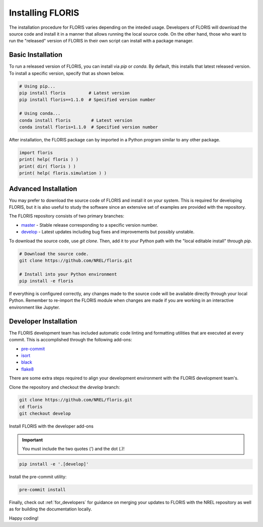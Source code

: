 
Installing FLORIS
-----------------
The installation procedure for FLORIS varies depending on the inteded usage.
Developers of FLORIS will download the source code and install it in a manner
that allows running the local source code. On the other hand, those who want
to run the "released" version of FLORIS in their own script can install
with a package manager.

Basic Installation
==================
To run a released version of FLORIS, you can install via `pip` or `conda`.
By default, this installs that latest released version. To install a specific
version, specify that as shown below.

.. code-block:: bash

    # Using pip...
    pip install floris         # Latest version
    pip install floris==1.1.0  # Specified version number

    # Using conda...
    conda install floris        # Latest version
    conda install floris=1.1.0  # Specified version number


After installation, the FLORIS package can by imported in a Python
program similar to any other package.

.. code-block:: python

    import floris
    print( help( floris ) )
    print( dir( floris ) )
    print( help( floris.simulation ) )

Advanced Installation
=====================
You may prefer to download the source code of FLORIS and install
it on your system. This is required for developing FLORIS, but it
is also useful to study the software since an extensive set
of examples are provided with the repository.

The FLORIS repository consists of two primary branches:

- `master <https://github.com/NREL/FLORIS/tree/master>`_ - Stable
  release corresponding to a specific version number.
- `develop <https://github.com/NREL/FLORIS/tree/develop>`_ - Latest
  updates including bug fixes and improvements but possibly unstable.

To download the source code, use `git clone`. Then, add it to
your Python path with the "local editable install" through `pip`.

.. code-block:: bash

    # Download the source code.
    git clone https://github.com/NREL/floris.git

    # Install into your Python environment
    pip install -e floris

If everything is configured correctly, any changes made to the source
code will be available directly through your local Python. Remember
to re-import the FLORIS module when changes are made if you are working
in an interactive environment like Jupyter.

Developer Installation
======================
The FLORIS development team has included automatic code linting and
formatting utilities that are executed at every commit. This is
accomplished through the following add-ons:

- `pre-commit <https://pre-commit.com/>`_
- `isort <https://timothycrosley.github.io/isort/>`_
- `black <https://black.readthedocs.io/en/stable/>`_
- `flake8 <https://flake8.pycqa.org/en/latest/>`_

There are some extra steps required to align your development
environment with the FLORIS development team's.

Clone the repository and checkout the `develop` branch:

.. code-block:: bash

    git clone https://github.com/NREL/floris.git
    cd floris
    git checkout develop

Install FLORIS with the developer add-ons

.. important::

    You must include the two quotes (`'`) and the dot (`.`)!

.. code-block:: bash

    pip install -e '.[develop]'

Install the pre-commit utility:

.. code-block:: bash

    pre-commit install

Finally, check out :ref:`for_developers` for guidance on merging
your updates to FLORIS with the NREL repository as well as for building the
documentation locally.

Happy coding!
